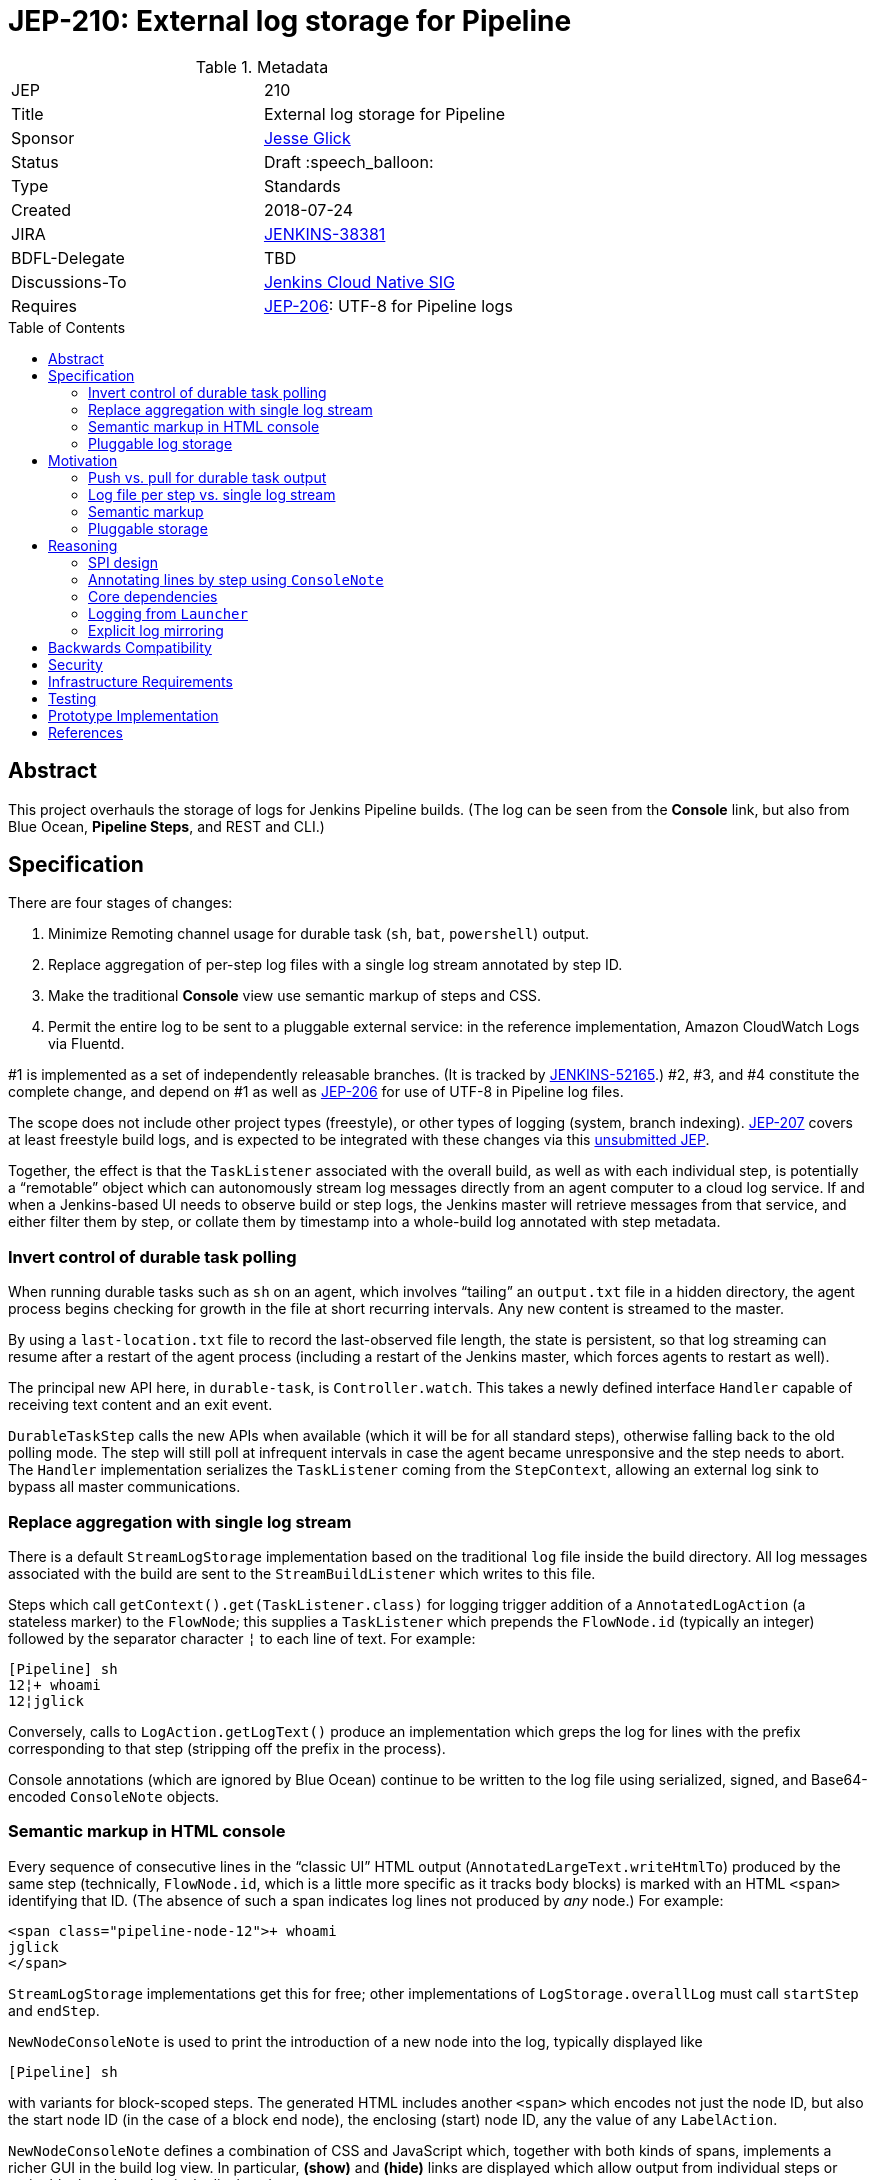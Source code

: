 = JEP-210: External log storage for Pipeline
:toc: preamble
:toclevels: 3
ifdef::env-github[]
:tip-caption: :bulb:
:note-caption: :information_source:
:important-caption: :heavy_exclamation_mark:
:caution-caption: :fire:
:warning-caption: :warning:
endif::[]

.Metadata
[cols="2"]
|===
| JEP
| 210

| Title
| External log storage for Pipeline

| Sponsor
| link:http://github.com/jglick[Jesse Glick]

// Use the script `set-jep-status <jep-number> <status>` to update the status.
| Status
| Draft :speech_balloon:

| Type
| Standards

| Created
| 2018-07-24

| JIRA
| https://issues.jenkins-ci.org/browse/JENKINS-38381[JENKINS-38381]

| BDFL-Delegate
| TBD

| Discussions-To
| link:https://groups.google.com/forum/#!forum/jenkins-cloud-native-sig[Jenkins Cloud Native SIG]

| Requires
| link:https://github.com/jenkinsci/jep/blob/master/jep/206/README.adoc[JEP-206]: UTF-8 for Pipeline logs
//
//
// Uncomment and fill if this JEP is rendered obsolete by a later JEP
//| Superseded-By
//| :bulb: JEP-NUMBER :bulb:
//
//
// Uncomment when this JEP status is set to Accepted, Rejected or Withdrawn.
//| Resolution
//| :bulb: Link to relevant post in the jenkinsci-dev@ mailing list archives :bulb:

|===


== Abstract

This project overhauls the storage of logs for Jenkins Pipeline builds.
(The log can be seen from the *Console* link,
but also from Blue Ocean, *Pipeline Steps*, and REST and CLI.)

== Specification

There are four stages of changes:

1. Minimize Remoting channel usage for durable task (`sh`, `bat`, `powershell`) output.
2. Replace aggregation of per-step log files with a single log stream annotated by step ID.
3. Make the traditional *Console* view use semantic markup of steps and CSS.
4. Permit the entire log to be sent to a pluggable external service:
   in the reference implementation, Amazon CloudWatch Logs via Fluentd.

#1 is implemented as a set of independently releasable branches.
(It is tracked by
link:https://issues.jenkins-ci.org/browse/JENKINS-52165[JENKINS-52165].)
#2, #3, and #4 constitute the complete change,
and depend on #1 as well as
link:https://github.com/jenkinsci/jep/blob/master/jep/206/README.adoc[JEP-206]
for use of UTF-8 in Pipeline log files.

The scope does not include other project types (freestyle),
or other types of logging (system, branch indexing).
link:https://github.com/jenkinsci/jep/blob/master/jep/207/README.adoc[JEP-207]
covers at least freestyle build logs,
and is expected to be integrated with these changes via this
link:https://github.com/jenkinsci/jep/pull/151[unsubmitted JEP].

Together, the effect is that the `TaskListener` associated with the overall build,
as well as with each individual step,
is potentially a “remotable” object which can autonomously stream log messages
directly from an agent computer to a cloud log service.
If and when a Jenkins-based UI needs to observe build or step logs,
the Jenkins master will retrieve messages from that service,
and either filter them by step,
or collate them by timestamp into a whole-build log annotated with step metadata.

=== Invert control of durable task polling

When running durable tasks such as `sh` on an agent,
which involves “tailing” an `output.txt` file in a hidden directory,
the agent process begins checking for growth in the file at short recurring intervals.
Any new content is streamed to the master.

By using a `last-location.txt` file to record the last-observed file length,
the state is persistent, so that log streaming can resume after a restart of the agent process
(including a restart of the Jenkins master, which forces agents to restart as well).

The principal new API here, in `durable-task`, is `Controller.watch`.
This takes a newly defined interface `Handler`
capable of receiving text content and an exit event.

`DurableTaskStep` calls the new APIs when available
(which it will be for all standard steps),
otherwise falling back to the old polling mode.
The step will still poll at infrequent intervals
in case the agent became unresponsive and the step needs to abort.
The `Handler` implementation serializes the `TaskListener` coming from the `StepContext`,
allowing an external log sink to bypass all master communications.

=== Replace aggregation with single log stream

There is a default `StreamLogStorage` implementation based on the traditional `log` file inside the build directory.
All log messages associated with the build are sent to the `StreamBuildListener` which writes to this file.

Steps which call `getContext().get(TaskListener.class)` for logging
trigger addition of a `AnnotatedLogAction` (a stateless marker) to the `FlowNode`;
this supplies a `TaskListener` which prepends the `FlowNode.id` (typically an integer)
followed by the separator character `¦` to each line of text.
For example:

[source]
----
[Pipeline] sh
12¦+ whoami
12¦jglick
----

Conversely, calls to `LogAction.getLogText()` produce an implementation
which greps the log for lines with the prefix corresponding to that step
(stripping off the prefix in the process).

Console annotations (which are ignored by Blue Ocean)
continue to be written to the log file
using serialized, signed, and Base64-encoded `ConsoleNote` objects.

=== Semantic markup in HTML console

Every sequence of consecutive lines in the “classic UI” HTML output (`AnnotatedLargeText.writeHtmlTo`)
produced by the same step (technically, `FlowNode.id`, which is a little more specific as it tracks body blocks)
is marked with an HTML `<span>` identifying that ID.
(The absence of such a span indicates log lines not produced by _any_ node.)
For example:

[source,html]
----
<span class="pipeline-node-12">+ whoami
jglick
</span>
----

`StreamLogStorage` implementations get this for free;
other implementations of `LogStorage.overallLog` must call `startStep` and `endStep`.

`NewNodeConsoleNote` is used to print the introduction of a new node into the log, typically displayed like

[source]
----
[Pipeline] sh
----

with variants for block-scoped steps.
The generated HTML includes another `<span>` which encodes not just the node ID,
but also the start node ID (in the case of a block end node),
the enclosing (start) node ID,
any the value of any `LabelAction`.

`NewNodeConsoleNote` defines a combination of CSS and JavaScript
which, together with both kinds of spans,
implements a richer GUI in the build log view.
In particular, *(show)* and *(hide)* links are displayed
which allow output from individual steps or entire blocks
to be selectively displayed.

=== Pluggable log storage

By default the traditional `log` file is used for build logs.
Plugins may override this storage in both the read and write aspects.
`LogStorageFactory` is the entry point for such an override;
currently a plugin may pick builds to provide storage for,
but this decision is not persisted
(pending work in JEP-207).

On the write side, the plugin is able to supply a custom `TaskListener`.
This interface was already defined by Jenkins core to be remotable.
An implementation which streams to external storage
therefore needs only to ensure that all fields are truly serializable
and that the code to connect to a storage service can be run on a remote node.
There is a variant which records a `FlowNode.id` association.
The reference implementation creates JSON-format records to be sent to Fluentd.

On the read side, the plugin can supply an `AnnotatedLargeText`
for either the build as a whole or one node.
(While this Jenkins core interface supports HTML rendering for the “classic” UI,
it is also responsible for generating plain-text content as consumed by Blue Ocean.)
The reference implementation makes API calls to CloudWatch Logs to serve content
based on JSON filter patterns to select messages by build and optionally node.

A subtle issue is the use of `LargeText.isCompleted` by UI callers,
which determines whether a given log is considered finalized,
in which case no further “AJAX” calls need be made to fetch subsequent content.
Yet Fluentd does not guarantee that a given record
has been received by CloudWatch Logs when the log event is sent,
and in the standard configuration in fact delays log flushes up to a second,
so without any special effort a build log would sometimes stop refreshing before the end.
This is solved with a utility class `TimestampTracker`
(which could if necessary be pushed into a lower layer)
which records the last (master-side) log message sent for a given scope
and declines to mark the text block as completed
unless the last timestamp observed in CloudWatch Logs
matches the last-delivered timestamp.

Another feature of the reference implementation is to store ``ConsoleNote``s separately in JSON.
This is accomplished by the `ConsoleNotes` utility
(again, potentially extractable to a shared API layer)
which keeps opaque notes (serialized, signed, and Base64-encoded)
in a separate JSON field,
so that external log viewers can access the plain text easily.
The plugin also supplies a sidebar link in builds
which jumps to a suitably constructed CloudWatch Logs search URL
displayed in the AWS Console.

== Motivation

The overall goal is to minimize the load placed on the Jenkins master process
in the common case that the build log is written but not read
(or read only via an external log browser).

Changes to durable task polling, log aggregation, and especially log pluggability contribute directly to this goal.
Semantic console markup is a small extension to log aggregation.

=== Push vs. pull for durable task output

Historically, when running durable tasks (`sh` and kin),
running output was handled by having the master send a callable to the agent at intervals,
initially short (¼s) but growing exponentially up to some maximum (15s) if the process seems to be idle,
and resetting to short again if and when fresh output is detected.

Not only is there up to a 15s delay in displaying new output,
this is wasteful of master and network resources when the process is idle for a long time;
and sending a `UserRequest` and corresponding response involves a fair amount of Java serialization.

By contrast, non-durable processes (such as those created by `Launcher` in a freestyle build)
use `RemoteOutputStream` to send content from the agent to master as soon as it is available, minimizing network traffic;
Remoting is also able to optimize this kind of traffic by sending low-overhead `Chunk` packets of tailored sizes.

Another minor benefit is that `DurableTaskStep` no longer needs to call `StepContext.saveState` every time new output is observed,
which was potentially expensive since it involves a fresh serialization to `program.dat`.

Therefore durable tasks should switch from the policy of pulling log output to having the agent push log output.
The content cannot be detected _immediately_, since we are effectively tailing a log file,
but it can be detected quickly after the log file is updated with minimal overhead.

=== Log file per step vs. single log stream

The original implementation of Pipeline (then “Workflow”) used a separate log file for each step
as a rough-and-ready solution to the problem of allowing clients of the flow graph
to determine which log lines came from which steps.
To provide support for the various methods in `Run` which expect to read a single `log`,
a method `WorkflowRun.copyLogs` periodically checked for new output in the step log files
and synchronized it to the master log file.
The last-read location for each active step was saved in `build.xml` to provide durability.

This system had numerous flaws.
Most obviously, it requires almost double the disk space.

The copying had an inherent delay,
ameliorated by eager copying at the time of step completion,
which can lead to flaky tests if care is not taken to wait for content.
Content between `parallel` steps was also not interleaved in real time.

A heavily loaded system could wind up consuming considerable CPU and IOPS
running copy tasks for numerous concurrent builds.
Not only did many small step log files need to be read frequently,
but in the safest durability modes every update forced a new `build.xml` write,
which besides I/O requires Java serialization of possibly large unrelated objects.
The required synchronization also introduced bottlenecks and occasional deadlocks.
All the background tasks also sometimes consumed all available threads in an executor pool,
leading to starvation of more critical operations.

Using a single `log` file and streaming all data directly there
is considerably simpler, even accounting for the need to handle step ID prefixes.
It may be less efficient at read time,
but the primary consideration is minimizing overhead at write time.

=== Semantic markup

The original Pipeline log display hard-coded markup for new node notes
and failed to expose any of the node association information to potential UIs.
Usability issues in the “classic” log build log UI continue to be brought up by users as annoyances,
despite the availability of an alternative UI in Blue Ocean.

Other behaviors, like hiding new node displays
or hiding all but the first `parallel` branch initially,
could be added later or even perhaps contributed by plugins.

=== Pluggable storage

The key goals of the JEP are addressed by external-storage implementations:
the use of appropriate long-term storage systems for critical log data;
and the ability to stream content from an agent JVM
without consuming bandwidth on the Remoting channel.

== Reasoning

=== SPI design

An earlier draft implementation exposed a simpler SPI to plugins:
they could only supply a `TaskListener` for the overall build,
and an `InputStream` for the overall build content.
This SPI is effectively still available via `StreamLogStorage`,
but it has proven inadequate for the CloudWatch Logs implementation at least.

Most obviously, the `InputStream` interface forces the implementation to serve a complete build log
even when the text for only a single step (~ `FlowNode.id`) has been requested.
The CloudWatch Logs implementation can do better by using a server-side filter.
This avoids any need for the `¦` separator used by `StreamLogStorage`.

More subtly, the `InputStream` interface lacked any room for indicating
that the build content was incomplete.

=== Annotating lines by step using `ConsoleNote`

For the default filesystem-based storage,
originally it was attempted to use a special `ConsoleNote` to mark which step produced a given line.
This worked, but resulted in unacceptably bloated raw logs:
the serialized form, after GZIPping and Base64-encoding, was over 200 characters per line;
and rendered typical raw logs more or less unreadable.
Therefore the `¦` separator (later used only by `StreamLogStorage`) was introduced,
as it adds minimal space overhead and does not interfere with legibility.

=== Core dependencies

Some aspects of the implementation would be easier given certain API changes in Jenkins core (or Stapler).
For example, `ConsoleAnnotators` could be replaced by a proper API;
some `LargeText` / `AnnotatedLargeText` methods could be better designed for subclassing;
and some overrides in `WorkflowRun` would make sense pulled up into `Run`.
For now, these considerations were outweighed by the convenience of running on stock versions of Jenkins LTS.

=== Logging from `Launcher`

When the synchronous `Launcher` interface is used to start non-durable remote processes,
as happens for example from typical `SCM` implementations delegating to a command-line tool,
historically the remotability of any supplied `TaskListener` is ignored
and all log lines are sent over the Remoting channel to be processed on the master side:
link:https://issues.jenkins-ci.org/browse/JENKINS-52729[JENKINS-52729].
This was fixed as a simple patch to `Launcher`,
which would also benefit JEP-207 by removing any need to use ``DecoratedLauncher``s for freestyle build steps.
A related change could perhaps also fix encoding issues with such synchronous steps for JEP-206.

(While `TaskListener` was long ago designed to be remotable,
and `StreamTaskListener` in fact handled that by using `RemoteOutputStream`,
until now it was not noticeable that `Launcher` fails to remote the listener
since the effect is the same if the instance is in fact a `StreamTaskListener`.

=== Explicit log mirroring

Some existing plugins such as
link:https://plugins.jenkins.io/logstash[Logstash]
or
link:https://plugins.jenkins.io/aws-cloudwatch-logs-publisher[AWS CloudWatch Logs Publisher]
support redirecting or mirroring log messages to cloud services.
To the extent that these are even compatible with Pipeline,
they nonetheless suffer from fundamental limitations compared to the approach in this JEP:
job configurers may have to opt-in to the publishing;
log messages may still be kept on disk in the Jenkins master;
the existing Jenkins UI gestures to display logs do not pick up data from the cloud;
Remoting channels are still clogged with log-related traffic.

== Backwards Compatibility

`ConsoleLogFilter` implementations must be safely remotable in order to work correctly on the agent side.
Since any implementations available for use in Pipeline jobs
must already have been `Serializable` (to be saved in `program.dat`),
this is not as significant a restriction as it might at first appear.
It does mean that besides being careful about state (non-`transient` instance fields),
implementations may not assume they are running inside the master JVM.
Integration testing is likely to uncover any critical problems in widely-used filters.

Completed ``FlowNode``s using the old `LogActionImpl` will continue to serve log text from the per-step file.
This applies both to completed historical builds,
and to steps completed prior to the resume of a build which spanned the upgrade.
For the special case of a step running across the upgrade,
`LogActionImpl` will stream new content to the overall build log,
as well as to the per-step log.
(For that purpose, the upgrade is detected as an update to the `workflow-job` plugin.)

Historical builds using `WorkflowRunConsoleNote` should continue to render logs,
but without the new semantic markup features.

== Security

Any `ConsoleLogFilter` with security-sensitive fields
(notably the password masking by the `withCredentials` step)
must take into account that it will now be sent to the agent side,
where that data is vulnerable to retrieval or even manipulation by rogue builds.
In the case of `withCredentials` this is not an issue,
since the agent already received these same secrets as environment variables.

Currently the Fluentd logger in the reference implementation
assumes that the Fluentd server is accessible anonymously.
A production-grade implementation should prevent a rogue build
from writing log lines to a build of an unrelated job.
This would presume some kind of Fluentd authentication plugin
capable of processing generated tokens scoped to a particular JSON field,
which is not yet known to exist.
Alternately, logs could be sent directly to CloudWatch Logs,
but this would then perhaps require the master to be able to use IAM
to create temporary roles and tokens.

== Infrastructure Requirements

There are no new infrastructure requirements related to this proposal,
beyond what may arise in the course of testing external log implementations
based on live services such as CloudWatch Logs.

== Testing

Automated functional tests verify the basic aspects of the change,
such as the fact that with a suitably remotable `TaskListener`,
a `sh` step will in fact deliver messages to the log sink constructed on the agent side.

Functional tests for open-source, cluster-based implementations such as ElasticSearch could be run using `docker-fixtures`.
Tests for SaaS-based implementations such as CloudWatch would require either mocks,
and/or live tests run on restricted CI machines.

Integration testing against uncommon plugins and usage modes will be needed,
which will likely use standard mechanisms such as `plugin-compat-tester`;
and some exploratory testing is expected.

The nature of performance testing remains to be defined.
The principal constraint is that the production of logs during a build should be efficient;
Jenkins-based display of logs during a running build or of a completed build
may involve some overhead to retrieve and collate messages,
but this is assumed to be a relatively infrequent event.

== Prototype Implementation

The reference implementation is a
link:https://github.com/jglick/pipeline-log-fluentd-cloudwatch-plugin[`pipeline-log-fluentd-cloudwatch` plugin]
which depends on a series of Pipeline-related pull requests.

== References

* link:https://issues.jenkins-ci.org/browse/JENKINS-38381[JENKINS-38381]
* link:https://issues.jenkins-ci.org/browse/JENKINS-52165[JENKINS-52165]
* link:https://github.com/jenkinsci/workflow-api-plugin/pull/17[workflow-api PR 17]
* link:https://github.com/jenkinsci/workflow-support-plugin/pull/15[workflow-support PR 15]
* link:https://github.com/jenkinsci/workflow-job-plugin/pull/27[workflow-job PR 27]
* link:https://github.com/jenkinsci/durable-task-plugin/pull/62[durable-task PR 62]
* link:https://github.com/jenkinsci/workflow-durable-task-step-plugin/pull/21[workflow-durable-task-step PR 21]
* link:https://github.com/jglick/pipeline-log-fluentd-cloudwatch-plugin[`pipeline-log-fluentd-cloudwatch` plugin]
